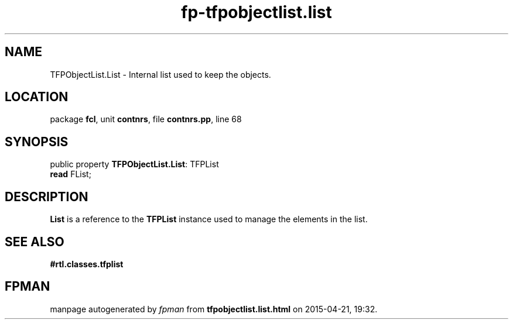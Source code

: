 .\" file autogenerated by fpman
.TH "fp-tfpobjectlist.list" 3 "2014-03-14" "fpman" "Free Pascal Programmer's Manual"
.SH NAME
TFPObjectList.List - Internal list used to keep the objects.
.SH LOCATION
package \fBfcl\fR, unit \fBcontnrs\fR, file \fBcontnrs.pp\fR, line 68
.SH SYNOPSIS
public property \fBTFPObjectList.List\fR: TFPList
  \fBread\fR FList;
.SH DESCRIPTION
\fBList\fR is a reference to the \fBTFPList\fR instance used to manage the elements in the list.


.SH SEE ALSO
.TP
.B #rtl.classes.tfplist


.SH FPMAN
manpage autogenerated by \fIfpman\fR from \fBtfpobjectlist.list.html\fR on 2015-04-21, 19:32.

